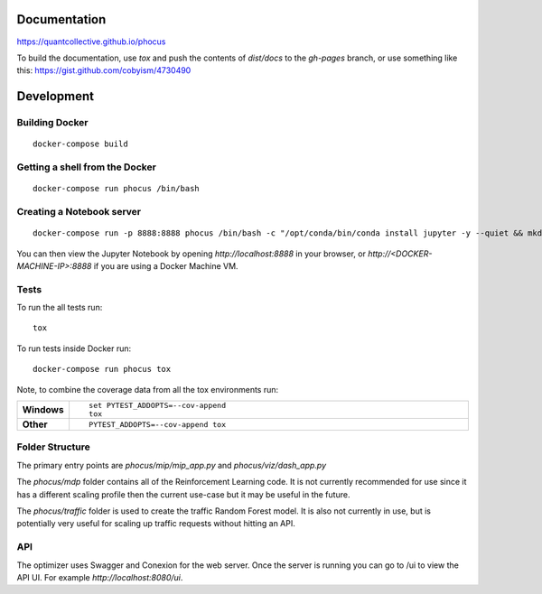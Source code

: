 Documentation
=============

https://quantcollective.github.io/phocus

To build the documentation, use `tox` and push the contents of `dist/docs` to the `gh-pages` branch, or use something
like this: https://gist.github.com/cobyism/4730490

Development
===========

Building Docker
---------------
::

    docker-compose build

Getting a shell from the Docker
-------------------------------
::

    docker-compose run phocus /bin/bash


Creating a Notebook server
--------------------------
::

    docker-compose run -p 8888:8888 phocus /bin/bash -c "/opt/conda/bin/conda install jupyter -y --quiet && mkdir /opt/notebooks && /opt/conda/bin/jupyter notebook --notebook-dir=/opt/notebooks --ip='*' --port=8888 --no-browser"

You can then view the Jupyter Notebook by opening `http://localhost:8888` in your browser,
or `http://<DOCKER-MACHINE-IP>:8888` if you are using a Docker Machine VM.

Tests
-----

To run the all tests run::

    tox

To run tests inside Docker run::

    docker-compose run phocus tox

Note, to combine the coverage data from all the tox environments run:

.. list-table::
    :widths: 10 90
    :stub-columns: 1

    - - Windows
      - ::

            set PYTEST_ADDOPTS=--cov-append
            tox

    - - Other
      - ::

            PYTEST_ADDOPTS=--cov-append tox


Folder Structure
----------------

The primary entry points are `phocus/mip/mip_app.py` and `phocus/viz/dash_app.py`

The `phocus/mdp` folder contains all of the Reinforcement Learning code. It is not currently recommended for use
since it has a different scaling profile then the current use-case but it may be useful in the future.

The `phocus/traffic` folder is used to create the traffic Random Forest model. It is also not currently in use,
but is potentially very useful for scaling up traffic requests without hitting an API.


API
---
The optimizer uses Swagger and Conexion for the web server. Once the server is running you can go to /ui to view the API
UI. For example `http://localhost:8080/ui`.
